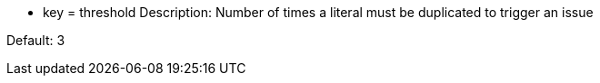 * key = threshold
Description: Number of times a literal must be duplicated to trigger an issue

Default: 3
